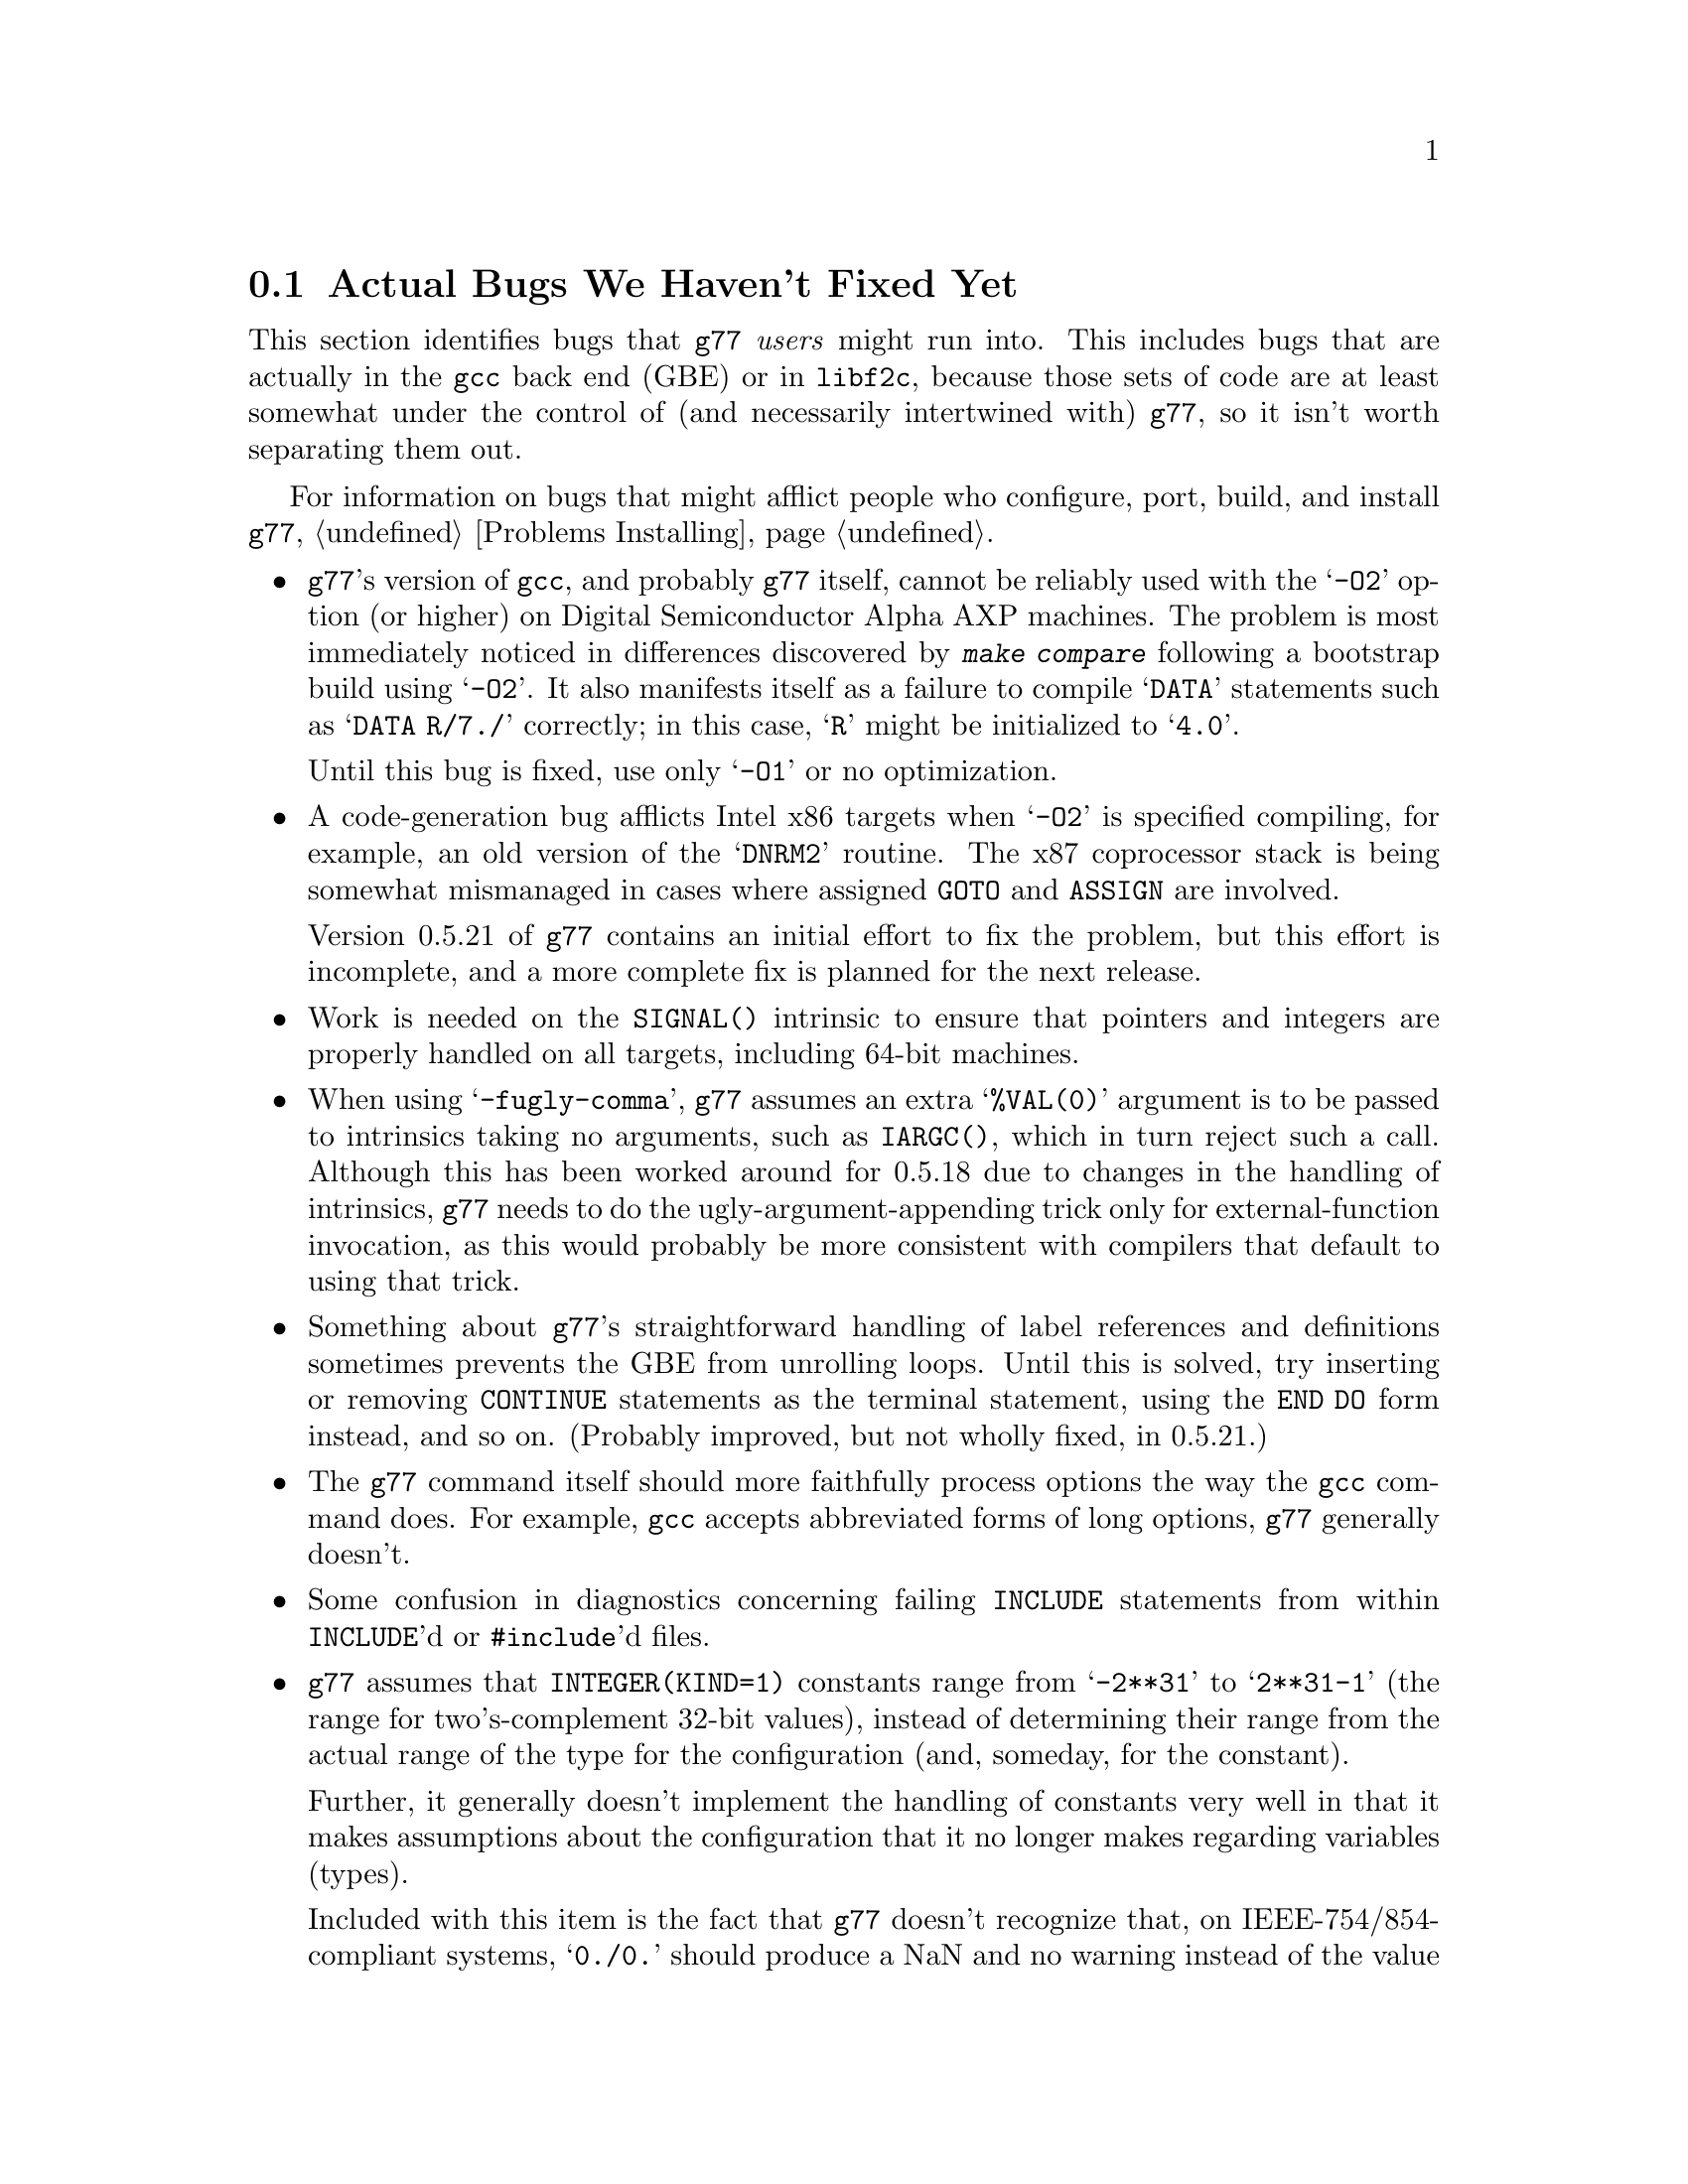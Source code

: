 @c Copyright (C) 1995-1997 Free Software Foundation, Inc.
@c This is part of the G77 manual.
@c For copying conditions, see the file g77.texi.

@c The text of this file appears in the file BUGS
@c in the G77 distribution, as well as in the G77 manual.

@c 1996-09-09

@ifclear BUGSONLY
@node Actual Bugs
@section Actual Bugs We Haven't Fixed Yet
@end ifclear

This section identifies bugs that @code{g77} @emph{users}
might run into.
This includes bugs that are actually in the @code{gcc}
back end (GBE) or in @code{libf2c}, because those
sets of code are at least somewhat under the control
of (and necessarily intertwined with) @code{g77}, so it
isn't worth separating them out.

For information on bugs that might afflict people who
configure, port, build, and install @code{g77},
@ref{Problems Installing}.

@itemize @bullet
@cindex Alpha
@cindex -O2
@item
@code{g77}'s version of @code{gcc}, and probably @code{g77}
itself, cannot be reliably used with the @samp{-O2} option
(or higher) on Digital Semiconductor Alpha AXP machines.
The problem is most immediately noticed in differences
discovered by @kbd{make compare} following a bootstrap
build using @samp{-O2}.
It also manifests itself as a failure to compile
@samp{DATA} statements such as @samp{DATA R/7./} correctly;
in this case, @samp{R} might be initialized to @samp{4.0}.

Until this bug is fixed, use only @samp{-O1} or no optimization.

@cindex DNRM2
@cindex stack, 387 coprocessor
@cindex ix86
@cindex -O2
@item
A code-generation bug afflicts
Intel x86 targets when @samp{-O2} is specified
compiling, for example, an old version of
the @samp{DNRM2} routine.
The x87 coprocessor stack is being somewhat
mismanaged in cases where assigned @code{GOTO}
and @code{ASSIGN} are involved.

Version 0.5.21 of @code{g77} contains an initial
effort to fix the problem, but this effort is
incomplete, and a more complete fix is planned
for the next release.

@cindex SIGNAL() intrinsic
@cindex intrinsics, SIGNAL()
@item
Work is needed on the @code{SIGNAL()} intrinsic to ensure
that pointers and integers are properly handled on all
targets, including 64-bit machines.

@cindex -fugly-comma option
@cindex options, -fugly-comma
@item
When using @samp{-fugly-comma}, @code{g77} assumes an extra
@samp{%VAL(0)} argument is to be passed to intrinsics
taking no arguments, such as @code{IARGC()}, which in
turn reject such a call.
Although this has been worked around for 0.5.18 due
to changes in the handling of intrinsics,
@code{g77} needs to do the ugly-argument-appending trick
only for external-function invocation, as this would
probably be more consistent with compilers that default
to using that trick.

@item
Something about @code{g77}'s straightforward handling of
label references and definitions sometimes prevents the GBE
from unrolling loops.
Until this is solved, try inserting or removing @code{CONTINUE}
statements as the terminal statement, using the @code{END DO}
form instead, and so on.
(Probably improved, but not wholly fixed, in 0.5.21.)

@item
The @code{g77} command itself should more faithfully process
options the way the @code{gcc} command does.
For example, @code{gcc} accepts abbreviated forms of long options,
@code{g77} generally doesn't.

@item
Some confusion in diagnostics concerning failing @code{INCLUDE}
statements from within @code{INCLUDE}'d or @code{#include}'d files.

@cindex integer constants
@cindex constants, integer
@item
@code{g77} assumes that @code{INTEGER(KIND=1)} constants range
from @samp{-2**31} to @samp{2**31-1} (the range for
two's-complement 32-bit values),
instead of determining their range from the actual range of the
type for the configuration (and, someday, for the constant).

Further, it generally doesn't implement the handling
of constants very well in that it makes assumptions about the
configuration that it no longer makes regarding variables (types).

Included with this item is the fact that @code{g77} doesn't recognize
that, on IEEE-754/854-compliant systems, @samp{0./0.} should produce a NaN
and no warning instead of the value @samp{0.} and a warning.
This is to be fixed in version 0.6, when @code{g77} will use the
@code{gcc} back end's constant-handling mechanisms to replace its own.

@cindex compiler speed
@cindex speed, of compiler
@cindex compiler memory usage
@cindex memory usage, of compiler
@cindex large aggregate areas
@cindex initialization
@cindex DATA statement
@cindex statements, DATA
@item
@code{g77} uses way too much memory and CPU time to process large aggregate
areas having any initialized elements.

For example, @samp{REAL A(1000000)} followed by @samp{DATA A(1)/1/}
takes up way too much time and space, including
the size of the generated assembler file.
This is to be mitigated somewhat in version 0.6.

Version 0.5.18 improves cases like this---specifically,
cases of @emph{sparse} initialization that leave large, contiguous
areas uninitialized---significantly.
However, even with the improvements, these cases still
require too much memory and CPU time.

(Version 0.5.18 also improves cases where the initial values are
zero to a much greater degree, so if the above example
ends with @samp{DATA A(1)/0/}, the compile-time performance
will be about as good as it will ever get, aside from unrelated
improvements to the compiler.)

Note that @code{g77} does display a warning message to
notify the user before the compiler appears to hang.
@xref{Large Initialization,,Initialization of Large Aggregate Areas},
for information on how to change the point at which
@code{g77} decides to issue this warning.

@cindex debugging
@cindex common blocks
@cindex equivalence areas
@cindex local equivalence areas
@item
@code{g77} doesn't emit variable and array members of common blocks for use
with a debugger (the @samp{-g} command-line option).
The code is present to do this, but doesn't work with at least
one debug format---perhaps it works with others.
And it turns out there's a similar bug for
local equivalence areas, so that has been disabled as well.

As of Version 0.5.19, a temporary kludge solution is provided whereby
some rudimentary information on a member is written as a string that
is the member's value as a character string.

@xref{Code Gen Options,,Options for Code Generation Conventions},
for information on the @samp{-fdebug-kludge} option.

@cindex code, displaying main source
@cindex displaying main source code
@cindex debugging main source code
@cindex printing main source
@item
When debugging, after starting up the debugger but before being able
to see the source code for the main program unit, the user must currently
set a breakpoint at @samp{MAIN__} (or @samp{MAIN___} or @samp{MAIN_} if
@samp{MAIN__} doesn't exist)
and run the program until it hits the breakpoint.
At that point, the
main program unit is activated and about to execute its first
executable statement, but that's the state in which the debugger should
start up, as is the case for languages like C.

@cindex debugger
@item
Debugging @code{g77}-compiled code using debuggers other than
@code{gdb} is likely not to work.

Getting @code{g77} and @code{gdb} to work together is a known
problem---getting @code{g77} to work properly with other
debuggers, for which source code often is unavailable to @code{g77}
developers, seems like a much larger, unknown problem,
and is a lower priority than making @code{g77} and @code{gdb}
work together properly.

On the other hand, information about problems other debuggers
have with @code{g77} output might make it easier to properly
fix @code{g77}, and perhaps even improve @code{gdb}, so it
is definitely welcome.
Such information might even lead to all relevant products
working together properly sooner.

@cindex padding
@cindex structures
@cindex common blocks
@cindex equivalence areas
@item
@code{g77} currently inserts needless padding for things like
@samp{COMMON A,IPAD} where @samp{A} is @code{CHARACTER*1} and @samp{IPAD}
is @code{INTEGER(KIND=1)} on machines like x86, because
the back end insists that @samp{IPAD} be aligned to a 4-byte boundary, but
the processor has no such requirement (though it's good for
performance).

It is possible that this is not a real bug, and could be considered
a performance feature, but it might be important to provide
the ability to Fortran code to specify minimum padding for
aggregate areas such as common blocks---and, certainly, there
is the potential, with the current setup, for interface differences
in the way such areas are laid out between @code{g77} and other
compilers.

@item
Some crashes occur when compiling under Solaris on x86
machines.

Nothing has been heard about any such problems for some time,
so this is considering a closed item as of 0.5.20.
Please submit any bug reports pertinent to @code{g77}'s support
for Solaris/x86 systems.

@cindex RS/6000 support
@cindex support, RS/6000
@item
RS/6000 support is not complete as of the gcc 2.6.3 back end.
The 2.7.0 back end appears to fix this problem, or at least mitigate
it significantly, but there is at least one known problem that is
likely to be a code-generation bug in @file{gcc-2.7.0} plus
@file{g77-0.5.16}.
This problem shows up only when compiling the Fortran program with @samp{-O}.

Nothing has been heard about any RS/6000 problems for some time,
so this is considering a closed item as of 0.5.20.
Please submit any bug reports pertinent to @code{g77}'s support
for RS/6000 systems.

@cindex SGI support
@cindex support, SGI
@item
SGI support is known to be a bit buggy.
The known problem shows up only when compiling the Fortran program with
@samp{-O}.

It is possible these problems have all been fixed in 0.5.20 by
emulating complex arithmetic in the front end.
Please submit any bug reports pertinent to @code{g77}'s support
for SGI systems.

@cindex Alpha, support
@cindex support, Alpha
@item
@code{g77} doesn't work perfectly on 64-bit configurations such as the Alpha.
This problem is expected to be largely resolved as of version 0.5.20,
and further addressed by 0.5.21.
Version 0.6 should solve most or all related problems (such as
64-bit machines other than Digital Semiconductor (``DEC'') Alphas).

One known bug that causes a compile-time crash occurs when compiling
code such as the following with optimization:

@example
SUBROUTINE CRASH (TEMP)
INTEGER*2 HALF(2)
REAL TEMP
HALF(1) = NINT (TEMP)
END
@end example

It is expected that a future version of @code{g77} will have a fix for this
problem, almost certainly by the time @code{g77} supports the forthcoming
version 2.8.0 of @code{gcc}.

@cindex COMPLEX support
@cindex support, COMPLEX
@item
Maintainers of gcc report that the back end definitely has ``broken''
support for @code{COMPLEX} types.
Based on their input, it seems many of
the problems affect only the more-general facilities for gcc's
@code{__complex__} type, such as @code{__complex__ int}
(where the real and imaginary parts are integers) that GNU
Fortran does not use.

Version 0.5.20 of @code{g77} works around this
problem by not using the back end's support for @code{COMPLEX}.
The new option @samp{-fno-emulate-complex} avoids the work-around,
reverting to using the same ``broken'' mechanism as that used
by versions of @code{g77} prior to 0.5.20.

@cindex ELF support
@cindex support, ELF
@cindex -fPIC option
@cindex options, -fPIC
@item
There seem to be some problems with passing constants, and perhaps
general expressions (other than simple variables/arrays), to procedures
when compiling on some systems (such as i386) with @samp{-fPIC}, as in
when compiling for ELF targets.
The symptom is that the assembler complains about invalid opcodes.
More investigation is needed, but the problem is almost certainly
in the gcc back end, and it apparently occurs only when
compiling sufficiently complicated functions @emph{without} the
@samp{-O} option.
@end itemize

